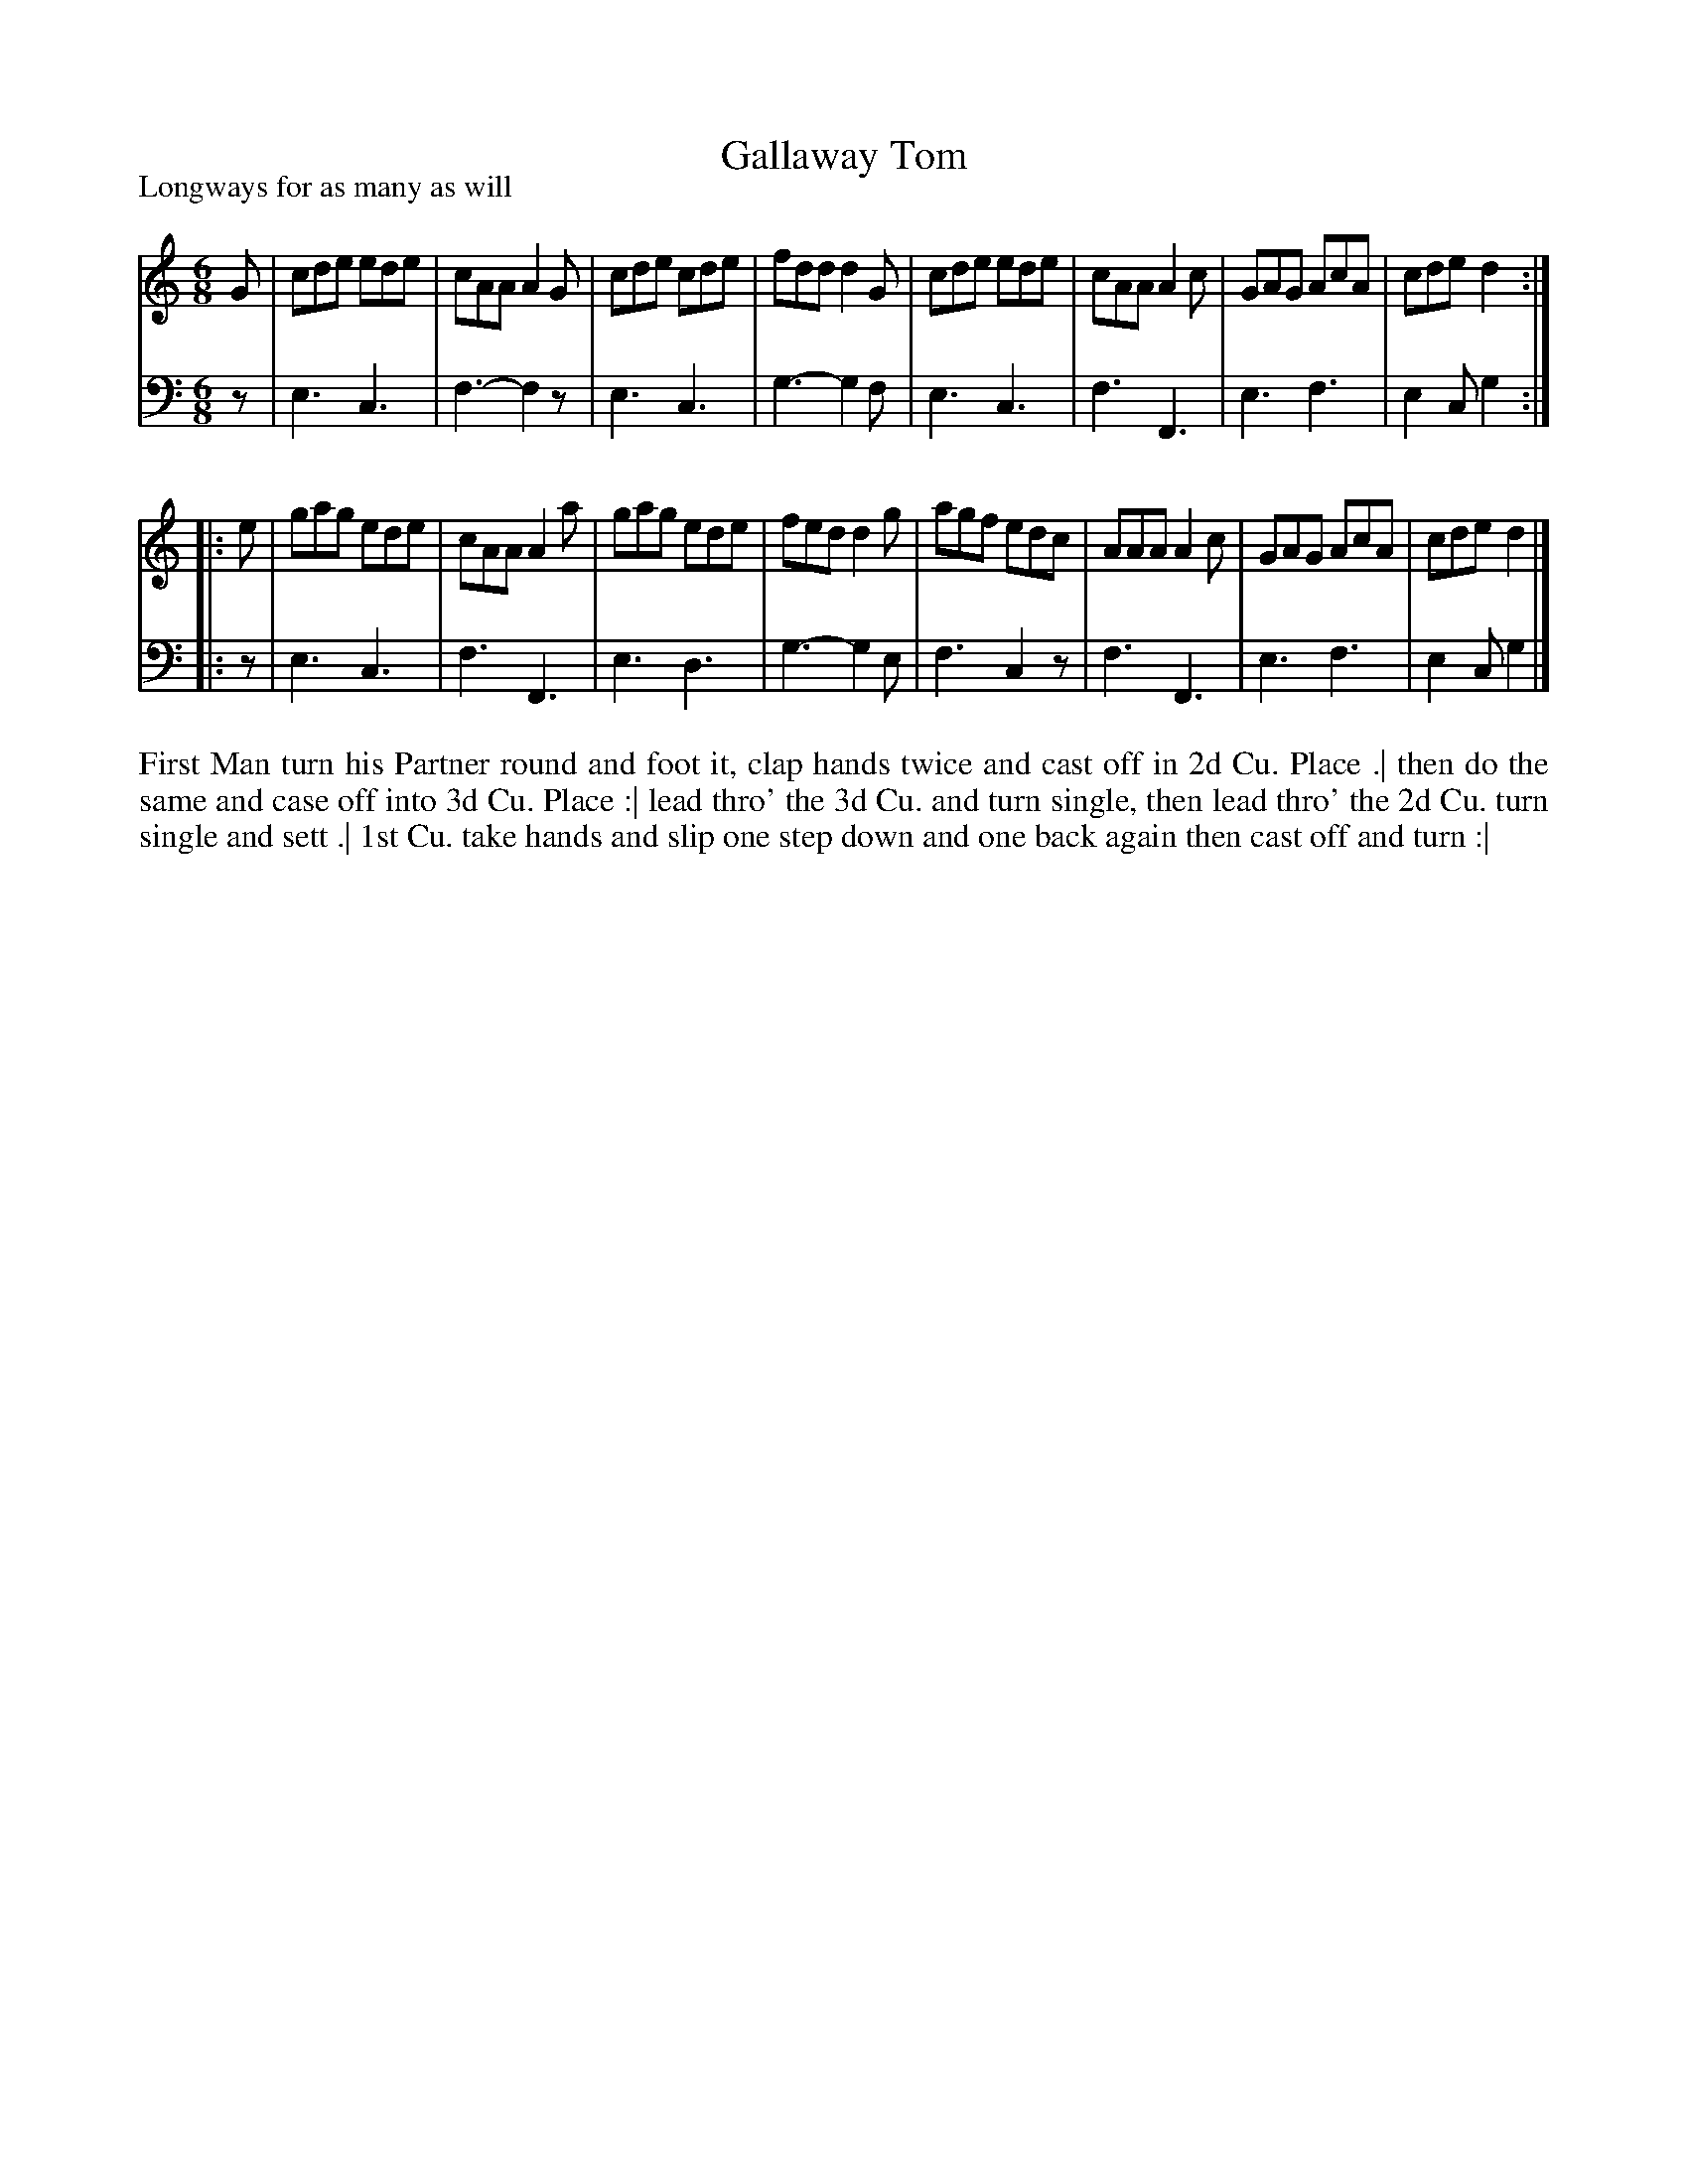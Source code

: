X: 1042
T: Gallaway Tom
P: Longways for as many as will
R: jig
B: "Caledonian Country Dances" printed by John Walsh for John Johnson, London
S: http://imslp.org/wiki/Caledonian_Country_Dances_with_a_Thorough_Bass_(Various)
Z: 2013 John Chambers <jc:trillian.mit.edu>
N: 2nd part has initial repeat but no final repeat.
M: 6/8
L: 1/8
K: C
% - - - - - - - - - - - - - - - - - - - - - - - - -
V: 1
G |\
cde ede | cAA A2G | cde cde | fdd d2G |\
cde ede | cAA A2c | GAG AcA | cde d2 :|
|: e |\
gag ede | cAA A2a | gag ede | fed d2g |\
agf edc | AAA A2c | GAG AcA | cde d2 |]
% - - - - - - - - - - - - - - - - - - - - - - - - -
V: 2 clef=bass middle=d
z |\
e3 c3 | f3- f2z | e3 c3 | g3- g2f |\
e3 c3 | f3 F3 | e3 f3 | e2c g2 :|
|: z |\
e3 c3 | f3 F3 | e3 d3 | g3- g2e |\
f3 c2z | f3 F3 | e3 f3 | e2c g2 |]
% - - - - - - - - - - - - - - - - - - - - - - - - -
%%begintext align
First Man turn his Partner round and foot it, clap hands twice and cast off in 2d Cu. Place .|
then do the same and case off into 3d Cu. Place :|
lead thro' the 3d Cu. and turn single, then lead thro' the 2d Cu. turn single and sett .|
1st Cu. take hands and slip one step down and one back again then cast off and turn :|
%%endtext
